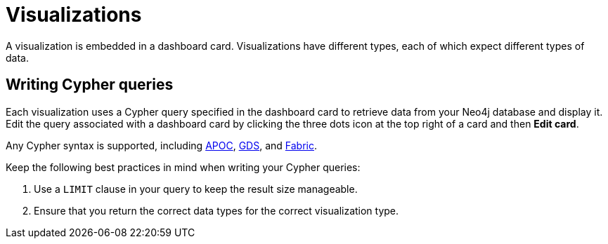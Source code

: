 = Visualizations
:description: The different visualization options in Neo4j Aura dashboards.

A visualization is embedded in a dashboard card.
Visualizations have different types, each of which expect different types of data.


== Writing Cypher queries

Each visualization uses a Cypher query specified in the dashboard card to retrieve data from your Neo4j database and display it.
Edit the query associated with a dashboard card by clicking the three dots icon at the top right of a card and then **Edit card**.


Any Cypher syntax is supported, including link:https://neo4j.com/developer/neo4j-apoc/[APOC], link:https://neo4j.com/docs/graph-data-science/current/[GDS], and link:https://neo4j.com/docs/operations-manual/current/fabric/queries/[Fabric].
// the above needs verification

Keep the following best practices in mind when writing your Cypher queries: 

. Use a `LIMIT` clause in your query to keep the result size manageable. 
. Ensure that you return the correct data types for the correct visualization type.

//
//  For example, a graph report expects nodes and relationships, whereas a line chart expects numbers.
//
//

////
== Row limiting

NeoDash has a built-in post-query row limiter.
This means that results are truncated to a maximum number of rows, depending on the report type.
The row limiter ensures that visualizations do not become too complex for the browser to display.

Note that even though the row limiter is enabled by default, rows are only limited after the query is executed.
Therefore, it is recommended to use the `LIMIT` clause in your query at all times.

== Parameters

Parameters can be set in a dashboard by using a xref::/user-guide/reports/parameter-select.adoc[] report.
Set parameters are then available in any Cypher query across the dashboard.

In addition, session parameters are available based on the currently active database connection.

|===
|Parameter | Description
| $session_uri | The URI of the current active database connection.
| $session_database | The Neo4j database that was connected to when the user logged in.
| $session_username | The username used to authenticate to Neo4j.
|===
////
